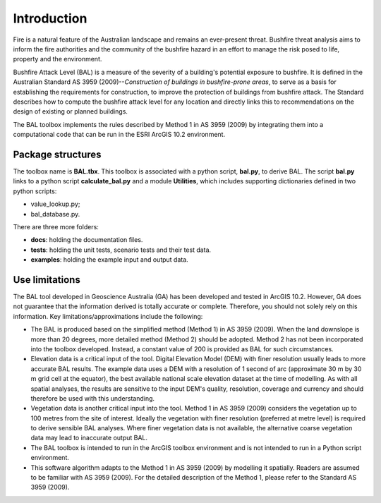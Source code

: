 Introduction
============

Fire is a natural feature of the Australian landscape and remains an ever-present threat. Bushfire threat analysis aims to inform the fire authorities and the community of the bushfire hazard in an effort to manage the risk posed to life, property and the environment.

Bushfire Attack Level (BAL) is a measure of the severity of a building's potential exposure to bushfire. It is defined in the Australian Standard AS 3959 (2009)--*Construction of buildings in bushfire-prone areas*, to serve as a basis for establishing the requirements for construction, to improve the protection of buildings from bushfire attack. The Standard describes how to compute the bushfire attack level for any location and directly links this to recommendations on the design of existing or planned buildings. 

The BAL toolbox implements the rules described by Method 1 in AS 3959 (2009) by integrating them into a computational code that can be run in the ESRI ArcGIS 10.2 environment. 


Package structures
------------------

The toolbox name is **BAL.tbx**. This toolbox is associated with a python script, **bal.py**, to derive BAL. The script **bal.py** links to a python script **calculate_bal.py** and a module **Utilities**, which includes supporting dictionaries defined in two python scripts:
 
* value_lookup.py;
* bal_database.py.

There are three more folders:

* **docs**: holding the documentation files.

* **tests**: holding the unit tests, scenario tests and their test data.

* **examples**: holding the example input and output data.   


Use limitations
---------------

The BAL tool developed in Geoscience Australia (GA) has been developed and tested in ArcGIS 10.2. However, GA does not guarantee that the information derived is totally accurate or complete. Therefore, you should not solely rely on this information. Key limitations/approximations include the following:

* The BAL is produced based on the simplified method (Method 1) in AS 3959 (2009). When the land downslope is more than 20 degrees, more detailed method (Method 2) should be adopted. Method 2 has not been incorporated into the toolbox developed. Instead, a constant value of 200 is provided as BAL for such circumstances. 

* Elevation data is a critical input of the tool. Digital Elevation Model (DEM) with finer resolution usually leads to more accurate BAL results. The example data uses a DEM with a resolution of 1 second of arc (approximate 30 m by 30 m grid cell at the equator), the best available national scale elevation dataset at the time of modelling. As with all spatial analyses, the results are sensitive to the input DEM's quality, resolution, coverage and currency and should therefore be used with this understanding.

* Vegetation data is another critical input into the tool. Method 1 in AS 3959 (2009) considers the vegetation up to 100 metres from the site of interest. Ideally the vegetation with finer resolution (preferred at metre level) is required to derive sensible BAL analyses. Where finer vegetation data is not available, the alternative coarse vegetation data may lead to inaccurate output BAL.

* The BAL toolbox is intended to run in the ArcGIS toolbox environment and is not intended to run in a Python script environment.

* This software algorithm adapts to the Method 1 in AS 3959 (2009) by modelling it spatially. Readers are assumed to be familiar with AS 3959 (2009). For the detailed description of the Method 1, please refer to the Standard AS 3959 (2009).




